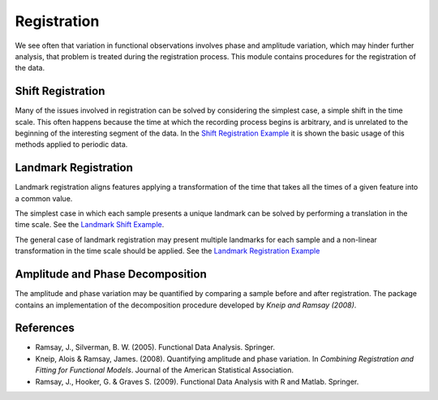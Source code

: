 Registration
============


We see often that variation in functional observations involves phase and
amplitude variation, which may hinder further analysis, that problem is treated
during the registration process. This module contains procedures for the
registration of the data.

Shift Registration
-------------------

Many of the issues involved in registration can be solved by considering
the simplest case, a simple shift in the time scale. This often happens because
the time at which the recording process begins is arbitrary, and is unrelated
to the beginning of the interesting segment of the data. In the
`Shift Registration Example <../auto_examples/plot_shift_registration_basis.html>`_
it is shown the basic usage of this methods applied to periodic data.

.. autosummary::
   :toctree: autosummary

   fda.registration.shift_registration
   fda.registration.shift_registration_deltas


Landmark Registration
----------------------

Landmark registration aligns features applying a transformation of the time that
takes all the times of a given feature into a common value.

The simplest case in which each sample presents a unique landmark can be solved
by performing a translation in the time scale. See the
`Landmark Shift Example <../auto_examples/plot_landmark_shift.html>`_.

.. autosummary::
   :toctree: autosummary

   fda.registration.landmark_shift
   fda.registration.landmark_shift_deltas


The general case of landmark registration may present multiple landmarks for
each sample and a non-linear transformation in the time scale should be applied.
See the `Landmark Registration Example
<../auto_examples/plot_landmark_registration.html>`_

.. autosummary::
   :toctree: autosummary

   fda.registration.landmark_registration
   fda.registration.landmark_registration_warping


Amplitude and Phase Decomposition
---------------------------------

The amplitude and phase variation may be quantified by comparing a sample before
and after registration. The package contains an implementation of the
decomposition procedure developed by *Kneip and Ramsay (2008)*.

.. autosummary::
   :toctree: autosummary

   fda.registration.mse_decomposition


References
----------

* Ramsay, J., Silverman, B. W. (2005). Functional Data Analysis. Springer.

* Kneip, Alois & Ramsay, James. (2008).  Quantifying amplitude and phase
  variation. In *Combining Registration and Fitting for Functional Models*.
  Journal of the American Statistical Association.

* Ramsay, J., Hooker, G. & Graves S. (2009). Functional Data Analysis with
  R and Matlab. Springer.
